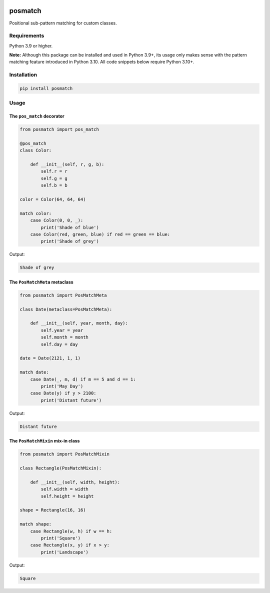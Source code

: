 |release| |pypi|

========
posmatch
========

Positional sub-pattern matching for custom classes.

Requirements
============

Python 3.9 or higher.

**Note:** Although this package can be installed and used in
Python 3.9+, its usage only makes sense with the pattern matching
feature introduced in Python 3.10. All code snippets below require
Python 3.10+.

Installation
============

.. code::

    pip install posmatch

Usage
=====

The ``pos_match`` decorator
---------------------------

.. code-block:: python

    from posmatch import pos_match

    @pos_match
    class Color:

        def __init__(self, r, g, b):
            self.r = r
            self.g = g
            self.b = b

    color = Color(64, 64, 64)

    match color:
        case Color(0, 0, _):
            print('Shade of blue')
        case Color(red, green, blue) if red == green == blue:
            print('Shade of grey')

Output:

.. code::

    Shade of grey

The ``PosMatchMeta`` metaclass
------------------------------

.. code-block:: python

    from posmatch import PosMatchMeta

    class Date(metaclass=PosMatchMeta):

        def __init__(self, year, month, day):
            self.year = year
            self.month = month
            self.day = day

    date = Date(2121, 1, 1)

    match date:
        case Date(_, m, d) if m == 5 and d == 1:
            print('May Day')
        case Date(y) if y > 2100:
            print('Distant future')

Output:

.. code::

    Distant future

The ``PosMatchMixin`` mix-in class
----------------------------------

.. code-block:: python

    from posmatch import PosMatchMixin

    class Rectangle(PosMatchMixin):

        def __init__(self, width, height):
            self.width = width
            self.height = height

    shape = Rectangle(16, 16)

    match shape:
        case Rectangle(w, h) if w == h:
            print('Square')
        case Rectangle(x, y) if x > y:
            print('Landscape')

Output:

.. code::

    Square


.. |release| image:: https://img.shields.io/github/v/release/mportesdev/posmatch
    :target: https://github.com/mportesdev/posmatch/releases/latest
.. |pypi| image:: https://img.shields.io/pypi/v/posmatch
    :target: https://pypi.org/project/posmatch
